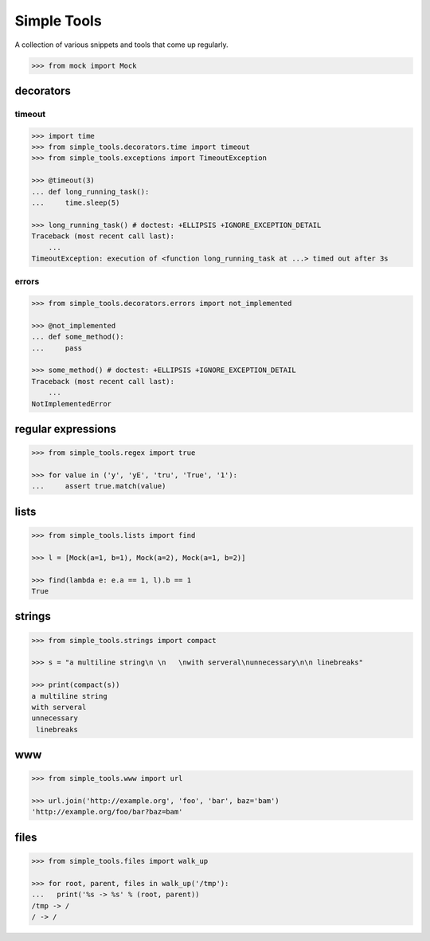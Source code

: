Simple Tools
============

.. image:: https://travis-ci.org/AFriemann/simple_tools.svg?branch=master
    :target: https://travis-ci.org/AFriemann/simple_tools
.. image:: https://badge.fury.io/py/simple_tools.svg
    :target: https://badge.fury.io/py/simple_tools


A collection of various snippets and tools that come up regularly.

.. code:: python

    >>> from mock import Mock

decorators
----------

timeout
~~~~~~~

.. code:: python

    >>> import time
    >>> from simple_tools.decorators.time import timeout
    >>> from simple_tools.exceptions import TimeoutException

    >>> @timeout(3)
    ... def long_running_task():
    ...     time.sleep(5)

    >>> long_running_task() # doctest: +ELLIPSIS +IGNORE_EXCEPTION_DETAIL
    Traceback (most recent call last):
        ...
    TimeoutException: execution of <function long_running_task at ...> timed out after 3s

errors
~~~~~~

.. code:: python

    >>> from simple_tools.decorators.errors import not_implemented

    >>> @not_implemented
    ... def some_method():
    ...     pass

    >>> some_method() # doctest: +ELLIPSIS +IGNORE_EXCEPTION_DETAIL
    Traceback (most recent call last):
        ...
    NotImplementedError

regular expressions
-------------------

.. code:: python

    >>> from simple_tools.regex import true

    >>> for value in ('y', 'yE', 'tru', 'True', '1'):
    ...     assert true.match(value)

lists
-----

.. code:: python

    >>> from simple_tools.lists import find

    >>> l = [Mock(a=1, b=1), Mock(a=2), Mock(a=1, b=2)]

    >>> find(lambda e: e.a == 1, l).b == 1
    True

strings
-------

.. code:: python

    >>> from simple_tools.strings import compact

    >>> s = "a multiline string\n \n   \nwith serveral\nunnecessary\n\n linebreaks"

    >>> print(compact(s))
    a multiline string
    with serveral
    unnecessary
     linebreaks

www
---

.. code:: python

    >>> from simple_tools.www import url

    >>> url.join('http://example.org', 'foo', 'bar', baz='bam')
    'http://example.org/foo/bar?baz=bam'

files
-----

.. code:: python

  >>> from simple_tools.files import walk_up

  >>> for root, parent, files in walk_up('/tmp'):
  ...   print('%s -> %s' % (root, parent))
  /tmp -> /
  / -> /

